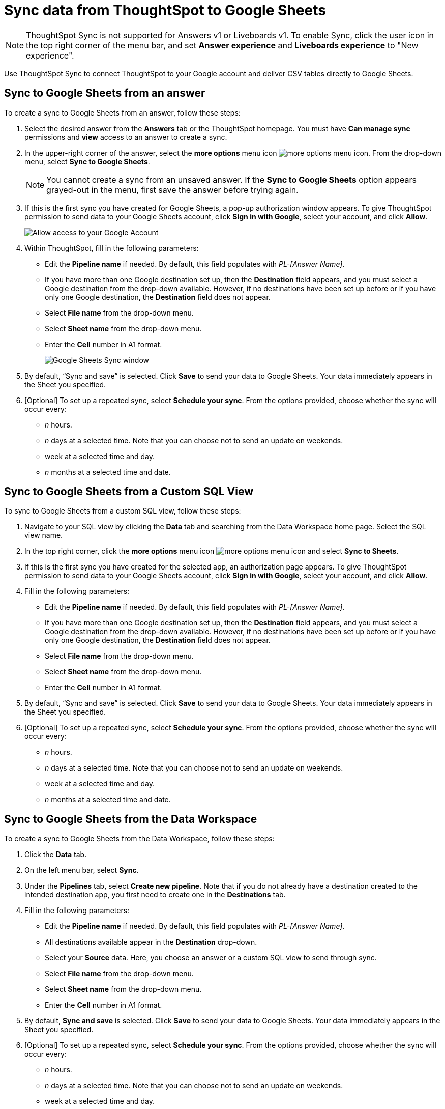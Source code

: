 = Sync data from ThoughtSpot to Google Sheets
:last_updated: 08/26/2022
:linkattrs:
:experimental:
:page-layout: default-cloud
:description: You can connect ThoughtSpot to your Google account and push CSV tables to Google Sheets.

NOTE: ThoughtSpot Sync is not supported for Answers v1 or Liveboards v1. To enable Sync, click the user icon in the top right corner of the menu bar, and set *Answer experience* and *Liveboards experience* to "New experience".

Use ThoughtSpot Sync to connect ThoughtSpot to your Google account and deliver CSV tables directly to Google Sheets.


== Sync to Google Sheets from an answer

To create a sync to Google Sheets from an answer, follow these steps:

. Select the desired answer from the *Answers* tab or the ThoughtSpot homepage. You must have *Can manage sync* permissions and *view* access to an answer to create a sync.

. In the upper-right corner of the answer, select the *more options* menu icon image:icon-more-10px.png[more options menu icon]. From the drop-down menu, select *Sync to Google Sheets*.
+
NOTE: You cannot create a sync from an unsaved answer. If the *Sync to Google Sheets* option appears grayed-out in the menu, first save the answer before trying again.

. If this is the first sync you have created for Google Sheets, a pop-up authorization window appears. To give ThoughtSpot permission to send data to your Google Sheets account, click *Sign in with Google*, select your account, and click *Allow*.
+
image::ts-sync-permission-sheets.png[Allow access to your Google Account]


. Within ThoughtSpot, fill in the following parameters:
* Edit the *Pipeline name* if needed. By default, this field populates with _PL-[Answer Name]_.
* If you have more than one Google destination set up, then the *Destination* field appears, and you must select a Google destination from the drop-down available. However, if no destinations have been set up before or if you have only one Google destination, the *Destination* field does not appear.
* Select *File name* from the drop-down menu.
* Select *Sheet name* from the drop-down menu.
* Enter the *Cell* number in A1 format.
+
image::ts-sync-sheets-param.png[Google Sheets Sync window]


. By default, “Sync and save” is selected. Click *Save* to send your data to Google Sheets. Your data immediately appears in the Sheet you specified.

. [Optional] To set up a repeated sync, select *Schedule your sync*. From the options provided, choose whether the sync will occur every:

* _n_ hours.
* _n_ days at a selected time. Note that you can choose not to send an update on weekends.
* week at a selected time and day.
* _n_ months at a selected time and date.



== Sync to Google Sheets from a Custom SQL View

To sync to Google Sheets from a custom SQL view, follow these steps:

. Navigate to your SQL view by clicking the *Data* tab and searching from the Data Workspace home page. Select the SQL view name.

. In the top right corner, click the *more options* menu icon image:icon-more-10px.png[more options menu icon] and select *Sync to Sheets*.

.  If this is the first sync you have created for the selected app, an authorization page appears. To give ThoughtSpot permission to send data to your Google Sheets account, click *Sign in with Google*, select your account, and click *Allow*.

. Fill in the following parameters:
* Edit the *Pipeline name* if needed. By default, this field populates with _PL-[Answer Name]_.
* If you have more than one Google destination set up, then the *Destination* field appears, and you must select a Google destination from the drop-down available. However, if no destinations have been set up before or if you have only one Google destination, the *Destination* field does not appear.
* Select *File name* from the drop-down menu.
* Select *Sheet name* from the drop-down menu.
* Enter the *Cell* number in A1 format.

. By default, “Sync and save” is selected. Click *Save* to send your data to Google Sheets. Your data immediately appears in the Sheet you specified.

. [Optional] To set up a repeated sync, select *Schedule your sync*. From the options provided, choose whether the sync will occur every:

* _n_ hours.
* _n_ days at a selected time. Note that you can choose not to send an update on weekends.
* week at a selected time and day.
* _n_ months at a selected time and date.


== Sync to Google Sheets from the Data Workspace

To create a sync to Google Sheets from the Data Workspace, follow these steps:

. Click the *Data* tab.

. On the left menu bar, select *Sync*.

. Under the *Pipelines* tab, select *Create new pipeline*. Note that if you do not already have a destination created to the intended destination app, you first need to create one in the *Destinations* tab.



. Fill in the following parameters:
* Edit the *Pipeline name* if needed. By default, this field populates with _PL-[Answer Name]_.
* All destinations available appear in the *Destination* drop-down.
* Select your *Source* data. Here, you choose an answer or a custom SQL view to send through sync.
* Select *File name* from the drop-down menu.
* Select *Sheet name* from the drop-down menu.
* Enter the *Cell* number in A1 format.

.  By default, *Sync and save* is selected. Click *Save* to send your data to Google Sheets. Your data immediately appears in the Sheet you specified.

. [Optional] To set up a repeated sync, select *Schedule your sync*. From the options provided, choose whether the sync will occur every:

* _n_ hours.
* _n_ days at a selected time. Note that you can choose not to send an update on weekends.
* week at a selected time and day.
* _n_ months at a selected time and date.


=== Manage pipelines

While you can also manage a pipeline from the *Pipelines* tab in the Data Workspace, accessing the *Manage pipelines* option from an answer or view displays all pipelines local to that specific data object. To manage a pipeline from an answer or view, follow these steps:

. Click the *more options* menu icon image:icon-more-10px.png[more options menu icon] and select *Manage pipelines*.

. Scroll to the name of your pipeline from the list that appears. Next to the pipeline name, select the *more options* icon image:icon-more-10px.png[more options menu icon]. From the list that appears, select:
* *Edit* to edit the pipeline’s properties. For a pipeline to Google Sheets, you can edit the pipeline name, file name, sheet name, or cell number. Note that you cannot edit the destination or source of a pipeline.
* *Delete* to permanently delete the pipeline.
* *Sync now* to sync your answer or view to the designated destination.
* *View run history* to see the pipeline’s Activity log in the Data Workspace.
+
image::ts-sync-manage-pipelines.png[More options menu for a pipeline]

